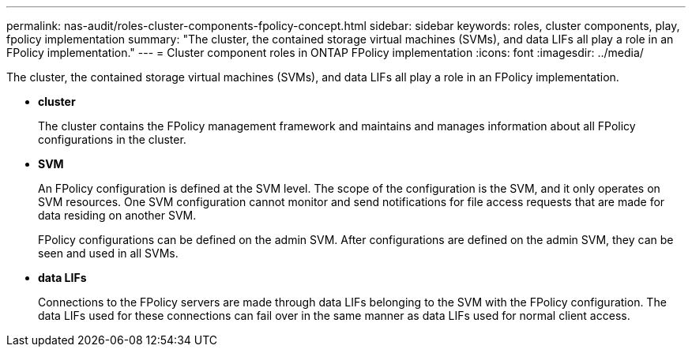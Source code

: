 ---
permalink: nas-audit/roles-cluster-components-fpolicy-concept.html
sidebar: sidebar
keywords: roles, cluster components, play, fpolicy implementation
summary: "The cluster, the contained storage virtual machines (SVMs), and data LIFs all play a role in an FPolicy implementation."
---
= Cluster component roles in ONTAP FPolicy implementation
:icons: font
:imagesdir: ../media/

[.lead]
The cluster, the contained storage virtual machines (SVMs), and data LIFs all play a role in an FPolicy implementation.

* *cluster*
+
The cluster contains the FPolicy management framework and maintains and manages information about all FPolicy configurations in the cluster.

* *SVM*
+
An FPolicy configuration is defined at the SVM level. The scope of the configuration is the SVM, and it only operates on SVM resources. One SVM configuration cannot monitor and send notifications for file access requests that are made for data residing on another SVM.
+
FPolicy configurations can be defined on the admin SVM. After configurations are defined on the admin SVM, they can be seen and used in all SVMs.

* *data LIFs*
+
Connections to the FPolicy servers are made through data LIFs belonging to the SVM with the FPolicy configuration. The data LIFs used for these connections can fail over in the same manner as data LIFs used for normal client access.

// 2025 June 17, ONTAPDOC-3078